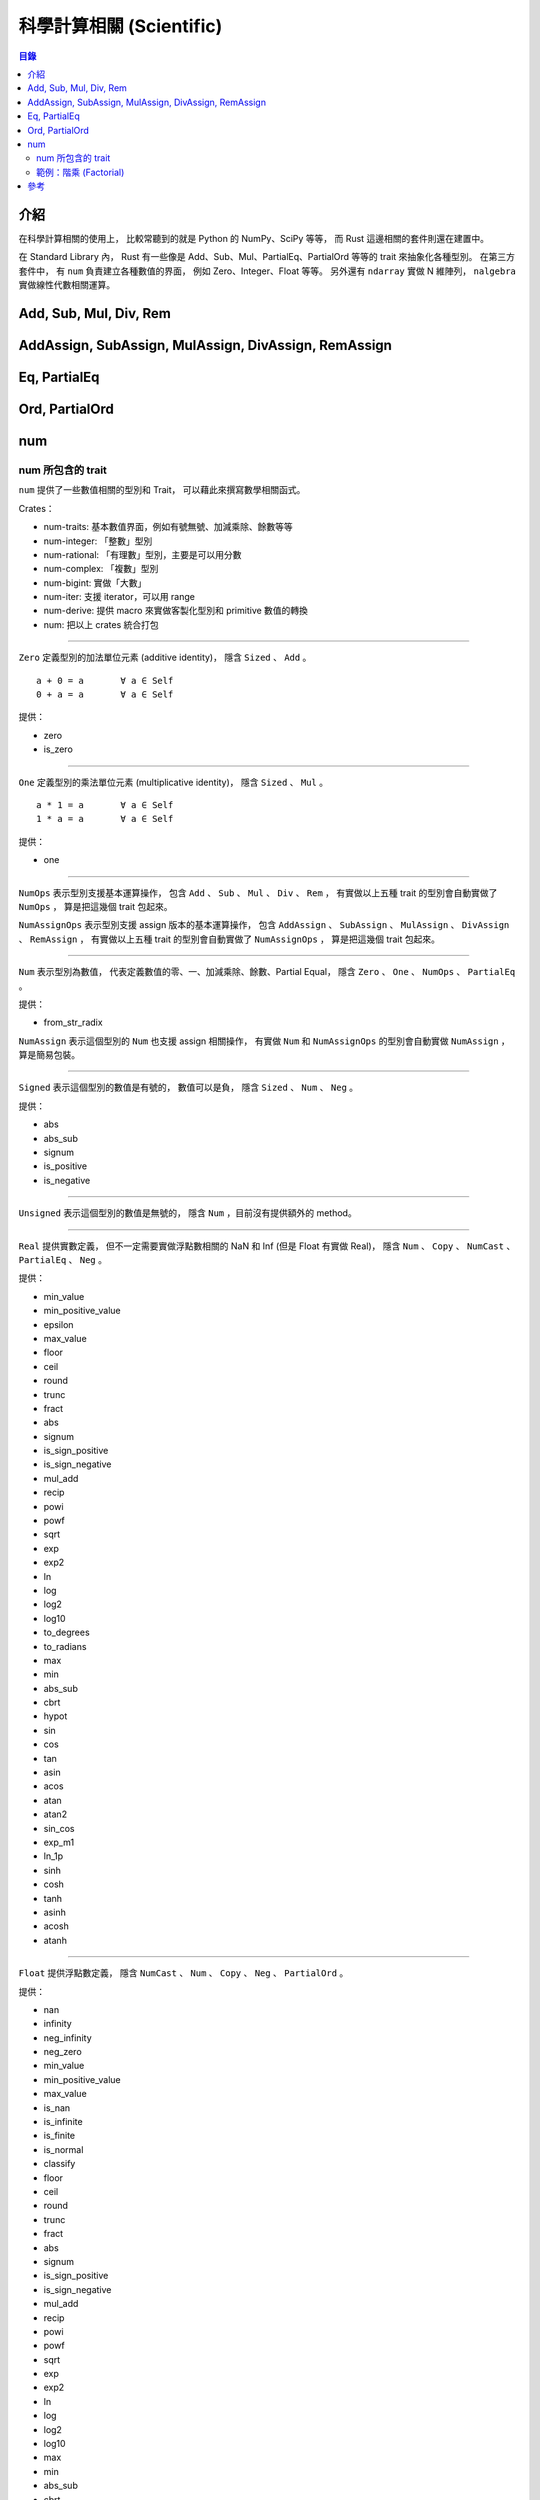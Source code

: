 ========================================
科學計算相關 (Scientific)
========================================


.. contents:: 目錄


介紹
========================================

在科學計算相關的使用上，
比較常聽到的就是 Python 的 NumPy、SciPy 等等，
而 Rust 這邊相關的套件則還在建置中。


在 Standard Library 內，
Rust 有一些像是 Add、Sub、Mul、PartialEq、PartialOrd 等等的 trait 來抽象化各種型別。
在第三方套件中，
有 ``num`` 負責建立各種數值的界面，
例如 Zero、Integer、Float 等等。
另外還有 ``ndarray`` 實做 N 維陣列，
``nalgebra`` 實做線性代數相關運算。



Add, Sub, Mul, Div, Rem
========================================

AddAssign, SubAssign, MulAssign, DivAssign, RemAssign
=====================================================



Eq, PartialEq
========================================

Ord, PartialOrd
========================================


num
========================================

num 所包含的 trait
------------------------------

``num`` 提供了一些數值相關的型別和 Trait，
可以藉此來撰寫數學相關函式。

Crates：

* num-traits:   基本數值界面，例如有號無號、加減乘除、餘數等等
* num-integer:  「整數」型別
* num-rational: 「有理數」型別，主要是可以用分數
* num-complex:  「複數」型別
* num-bigint:   實做「大數」
* num-iter:     支援 iterator，可以用 range
* num-derive:   提供 macro 來實做客製化型別和 primitive 數值的轉換
* num:          把以上 crates 統合打包

----

``Zero`` 定義型別的加法單位元素 (additive identity)，
隱含 ``Sized`` 、 ``Add`` 。

::

    a + 0 = a       ∀ a ∈ Self
    0 + a = a       ∀ a ∈ Self

提供：

* zero
* is_zero

----

``One`` 定義型別的乘法單位元素 (multiplicative identity)，
隱含 ``Sized`` 、 ``Mul`` 。

::

    a * 1 = a       ∀ a ∈ Self
    1 * a = a       ∀ a ∈ Self

提供：

* one

----

``NumOps`` 表示型別支援基本運算操作，
包含 ``Add`` 、 ``Sub`` 、 ``Mul`` 、 ``Div`` 、 ``Rem`` ，
有實做以上五種 trait 的型別會自動實做了 ``NumOps`` ，
算是把這幾個 trait 包起來。

``NumAssignOps`` 表示型別支援 assign 版本的基本運算操作，
包含 ``AddAssign`` 、 ``SubAssign`` 、 ``MulAssign`` 、
``DivAssign`` 、 ``RemAssign`` ，
有實做以上五種 trait 的型別會自動實做了 ``NumAssignOps`` ，
算是把這幾個 trait 包起來。

----

``Num`` 表示型別為數值，
代表定義數值的零、一、加減乘除、餘數、Partial Equal，
隱含 ``Zero`` 、 ``One`` 、 ``NumOps`` 、 ``PartialEq`` 。

提供：

* from_str_radix


``NumAssign`` 表示這個型別的 ``Num`` 也支援 assign 相關操作，
有實做 ``Num`` 和 ``NumAssignOps`` 的型別會自動實做 ``NumAssign`` ，
算是簡易包裝。

----

``Signed`` 表示這個型別的數值是有號的，
數值可以是負，
隱含 ``Sized`` 、 ``Num`` 、 ``Neg`` 。

提供：

* abs
* abs_sub
* signum
* is_positive
* is_negative

----

``Unsigned`` 表示這個型別的數值是無號的，
隱含 ``Num`` ，目前沒有提供額外的 method。

----

``Real`` 提供實數定義，
但不一定需要實做浮點數相關的 NaN 和 Inf (但是 Float 有實做 Real)，
隱含 ``Num`` 、 ``Copy`` 、 ``NumCast`` 、 ``PartialEq`` 、 ``Neg`` 。

提供：

* min_value
* min_positive_value
* epsilon
* max_value
* floor
* ceil
* round
* trunc
* fract
* abs
* signum
* is_sign_positive
* is_sign_negative
* mul_add
* recip
* powi
* powf
* sqrt
* exp
* exp2
* ln
* log
* log2
* log10
* to_degrees
* to_radians
* max
* min
* abs_sub
* cbrt
* hypot
* sin
* cos
* tan
* asin
* acos
* atan
* atan2
* sin_cos
* exp_m1
* ln_1p
* sinh
* cosh
* tanh
* asinh
* acosh
* atanh

----

``Float`` 提供浮點數定義，
隱含 ``NumCast`` 、 ``Num`` 、 ``Copy`` 、 ``Neg`` 、 ``PartialOrd`` 。

提供：

* nan
* infinity
* neg_infinity
* neg_zero
* min_value
* min_positive_value
* max_value
* is_nan
* is_infinite
* is_finite
* is_normal
* classify
* floor
* ceil
* round
* trunc
* fract
* abs
* signum
* is_sign_positive
* is_sign_negative
* mul_add
* recip
* powi
* powf
* sqrt
* exp
* exp2
* ln
* log
* log2
* log10
* max
* min
* abs_sub
* cbrt
* hypot
* sin
* cos
* tan
* asin
* acos
* atan
* atan2
* sin_cos
* exp_m1
* ln_1p
* sinh
* cosh
* tanh
* asinh
* acosh
* atanh
* integer_decode
* epsilon
* to_degrees
* to_radians

----

``Integer`` 表示型別為整數，
隱含 ``Sized`` 、 ``Eq`` 、 ``Ord`` 、 ``PartialOrd`` 、 ``Num`` 。

提供：

* div_floor
* mod_floor
* gcd
* lcm
* divides
* is_multiple_of
* is_even
* is_odd
* div_rem
* div_mod_floor

----

``Bounded`` 表示數值有上下界。

提供：

* min_value
* max_value

----

``PrimInt`` 提供一些 Primitive 的整數操作，
例如計算 leading zeros、trailing zeros、big/little endian 轉換等等，
隱含 ``Saturating`` 、 ``CheckedAdd`` 、 ``CheckedSub`` 、 ``CheckedMul`` 、 ``CheckedDiv`` 、 ``Bounded`` 、 ``NumCast`` 、 ``Num`` 、 ``Copy`` 、 ``Not`` 、 ``BitAnd`` 、 ``BitOr`` 、 ``BitXor`` 、 ``Shl`` 、 ``Shr`` 、 ``Eq`` 、 ``Ord`` 、 ``PartialOrd`` 。

提供：

* count_ones
* count_zeros
* leading_zeros
* trailing_zeros
* rotate_left
* rotate_right
* signed_shl
* signed_shr
* unsigned_shl
* unsigned_shr
* swap_bytes
* from_be
* from_le
* to_be
* to_le
* pow



範例：階乘 (Factorial)
------------------------------

.. code-block:: rust

    extern crate num;

    use std::iter::Product;
    use num::{PrimInt, one};

    /// Find the factorial of n
    fn factorial<T>(n: T) -> T
        where T: PrimInt + Product {
        num::range(one(), n + one()).product()
    }

    fn main() {
        println!("u8:  3! = {}", factorial(3_u8));
        println!("u16: 3! = {}", factorial(3_u16));
        println!("u32: 3! = {}", factorial(3_u32));
        println!("u64: 3! = {}", factorial(3_u64));
        // println!("u8:  9! = {}", factorial(9_u8));   // overflow
        // println!("u16: 9! = {}", factorial(9_u16));  // overflow
        println!("u32: 9! = {}", factorial(9_u32));
        println!("u64: 9! = {}", factorial(9_u64));
    }



參考
========================================

* `Generic numeric functions in safe, stable Rust with the num crate <https://travisf.net/rust-generic-numbers>`_
